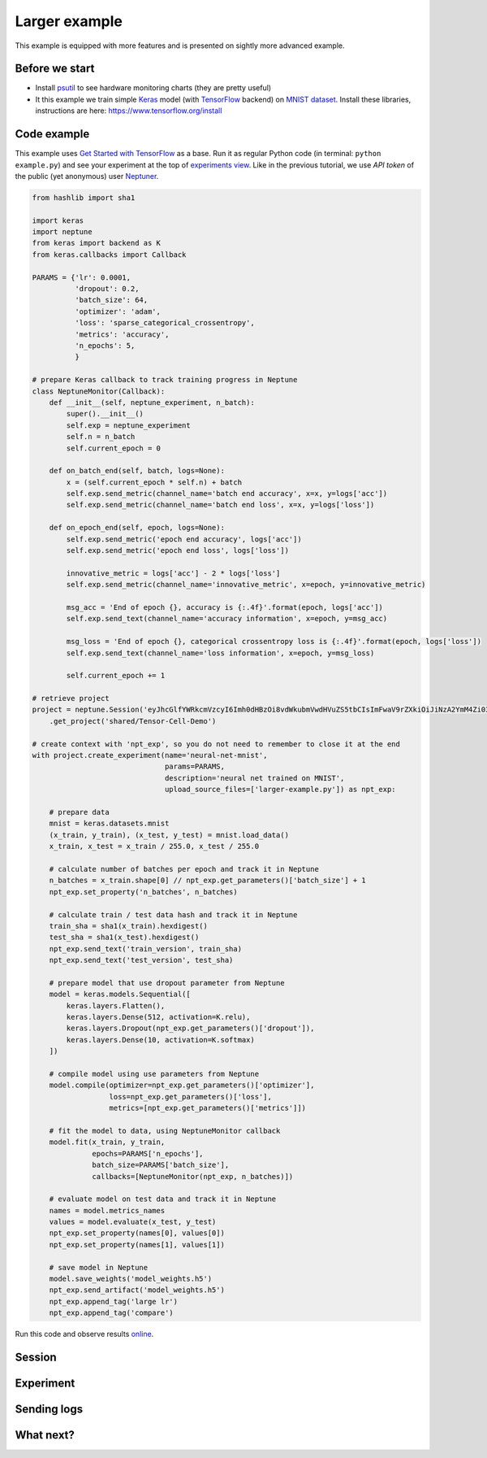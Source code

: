 Larger example
==============


This example is equipped with more features and is presented on sightly more advanced example.

Before we start
---------------

* Install `psutil <https://psutil.readthedocs.io/en/latest/>`_ to see hardware monitoring charts (they are pretty useful)
* It this example we train simple `Keras <https://keras.io/>`_ model (with `TensorFlow <https://www.tensorflow.org/>`_ backend) on `MNIST dataset <http://yann.lecun.com/exdb/mnist/>`_. Install these libraries, instructions are here: https://www.tensorflow.org/install

Code example
------------

This example uses `Get Started with TensorFlow <https://www.tensorflow.org/tutorials#get-started-with-tensorflow>`_ as a base. Run it as regular Python code (in terminal: ``python example.py``) and see your experiment at the top of `experiments view <https://ui.neptune.ml/o/shared/org/onboarding/experiments>`_. Like in the previous tutorial, we use *API token* of the public (yet anonymous) user `Neptuner <https://ui.neptune.ml/o/shared/neptuner>`_.

.. code:: Python

    from hashlib import sha1

    import keras
    import neptune
    from keras import backend as K
    from keras.callbacks import Callback

    PARAMS = {'lr': 0.0001,
              'dropout': 0.2,
              'batch_size': 64,
              'optimizer': 'adam',
              'loss': 'sparse_categorical_crossentropy',
              'metrics': 'accuracy',
              'n_epochs': 5,
              }

    # prepare Keras callback to track training progress in Neptune
    class NeptuneMonitor(Callback):
        def __init__(self, neptune_experiment, n_batch):
            super().__init__()
            self.exp = neptune_experiment
            self.n = n_batch
            self.current_epoch = 0

        def on_batch_end(self, batch, logs=None):
            x = (self.current_epoch * self.n) + batch
            self.exp.send_metric(channel_name='batch end accuracy', x=x, y=logs['acc'])
            self.exp.send_metric(channel_name='batch end loss', x=x, y=logs['loss'])

        def on_epoch_end(self, epoch, logs=None):
            self.exp.send_metric('epoch end accuracy', logs['acc'])
            self.exp.send_metric('epoch end loss', logs['loss'])

            innovative_metric = logs['acc'] - 2 * logs['loss']
            self.exp.send_metric(channel_name='innovative_metric', x=epoch, y=innovative_metric)

            msg_acc = 'End of epoch {}, accuracy is {:.4f}'.format(epoch, logs['acc'])
            self.exp.send_text(channel_name='accuracy information', x=epoch, y=msg_acc)

            msg_loss = 'End of epoch {}, categorical crossentropy loss is {:.4f}'.format(epoch, logs['loss'])
            self.exp.send_text(channel_name='loss information', x=epoch, y=msg_loss)

            self.current_epoch += 1

    # retrieve project
    project = neptune.Session('eyJhcGlfYWRkcmVzcyI6Imh0dHBzOi8vdWkubmVwdHVuZS5tbCIsImFwaV9rZXkiOiJiNzA2YmM4Zi03NmY5LTRjMmUtOTM5ZC00YmEwMzZmOTMyZTQifQ==')\
        .get_project('shared/Tensor-Cell-Demo')

    # create context with 'npt_exp', so you do not need to remember to close it at the end
    with project.create_experiment(name='neural-net-mnist',
                                   params=PARAMS,
                                   description='neural net trained on MNIST',
                                   upload_source_files=['larger-example.py']) as npt_exp:

        # prepare data
        mnist = keras.datasets.mnist
        (x_train, y_train), (x_test, y_test) = mnist.load_data()
        x_train, x_test = x_train / 255.0, x_test / 255.0

        # calculate number of batches per epoch and track it in Neptune
        n_batches = x_train.shape[0] // npt_exp.get_parameters()['batch_size'] + 1
        npt_exp.set_property('n_batches', n_batches)

        # calculate train / test data hash and track it in Neptune
        train_sha = sha1(x_train).hexdigest()
        test_sha = sha1(x_test).hexdigest()
        npt_exp.send_text('train_version', train_sha)
        npt_exp.send_text('test_version', test_sha)

        # prepare model that use dropout parameter from Neptune
        model = keras.models.Sequential([
            keras.layers.Flatten(),
            keras.layers.Dense(512, activation=K.relu),
            keras.layers.Dropout(npt_exp.get_parameters()['dropout']),
            keras.layers.Dense(10, activation=K.softmax)
        ])

        # compile model using use parameters from Neptune
        model.compile(optimizer=npt_exp.get_parameters()['optimizer'],
                      loss=npt_exp.get_parameters()['loss'],
                      metrics=[npt_exp.get_parameters()['metrics']])

        # fit the model to data, using NeptuneMonitor callback
        model.fit(x_train, y_train,
                  epochs=PARAMS['n_epochs'],
                  batch_size=PARAMS['batch_size'],
                  callbacks=[NeptuneMonitor(npt_exp, n_batches)])

        # evaluate model on test data and track it in Neptune
        names = model.metrics_names
        values = model.evaluate(x_test, y_test)
        npt_exp.set_property(names[0], values[0])
        npt_exp.set_property(names[1], values[1])

        # save model in Neptune
        model.save_weights('model_weights.h5')
        npt_exp.send_artifact('model_weights.h5')
        npt_exp.append_tag('large lr')
        npt_exp.append_tag('compare')

Run this code and observe results `online <https://ui.neptune.ml/o/shared/org/onboarding/experiments>`_.

Session
---------------

Experiment
------------------

Sending logs
------------

What next?
----------

